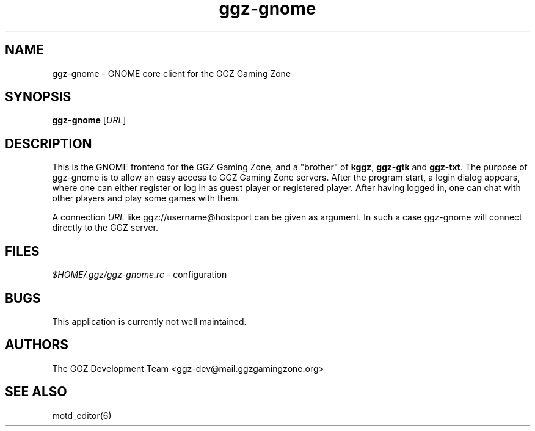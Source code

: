.TH "ggz-gnome" "6" "0.0.12" "The GGZ Development Team" "GGZ Gaming Zone"
.SH "NAME"
.LP
ggz-gnome \- GNOME core client for the GGZ Gaming Zone
.SH "SYNOPSIS"
.LP
.B ggz-gnome
[\fIURL\fR]
.SH "DESCRIPTION"
.LP
This is the GNOME frontend for the GGZ Gaming Zone, and a
"brother" of \fBkggz\fR, \fBggz-gtk\fR and \fBggz-txt\fR.
The purpose of ggz-gnome is to allow an easy access to GGZ Gaming Zone
servers. After the program start, a login dialog appears, where
one can either register or log in as guest player or registered
player.
After having logged in, one can chat with other players and
play some games with them.
.LP
A connection \fIURL\fR like ggz://username@host:port can be given as argument.
In such a case ggz-gnome will connect directly to the GGZ server.
.SH "FILES"
.LP
\fI$HOME/.ggz/ggz-gnome.rc\fP - configuration
.SH "BUGS"
.LP
This application is currently not well maintained.
.SH "AUTHORS"
.LP
The GGZ Development Team
<ggz\-dev@mail.ggzgamingzone.org>
.SH "SEE ALSO"
.LP
motd_editor(6)
